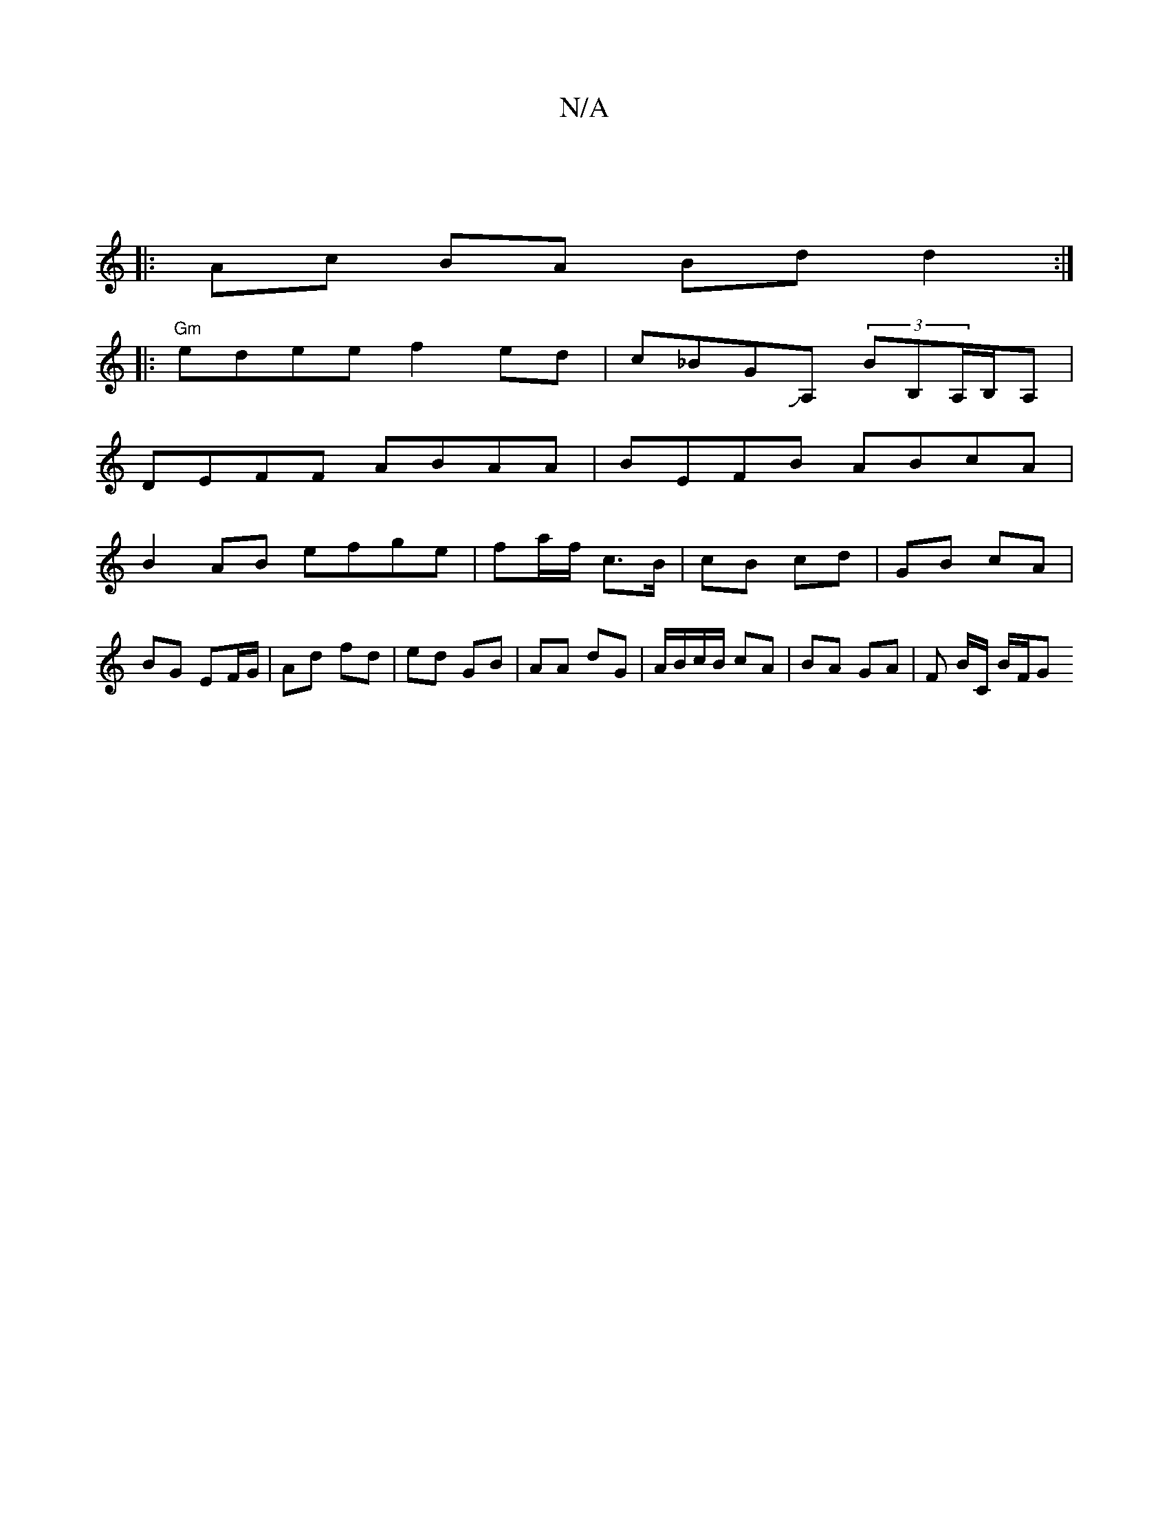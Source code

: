 X:1
T:N/A
M:4/4
R:N/A
K:Cmajor
:|
|: Ac BA Bd d2:|
|: "Gm"edee f2 ed | c_BGJA, (3BB,A,/B,/A, |
DEFF ABAA | BEFB ABcA | 
B2 AB efge | fa/f/ c>B | cB cd | GB cA | BG EF/G/ | Ad fd | ed- GB | AA dG | A/B/c/B/ cA | BA GA | F B/C/ B/F/G